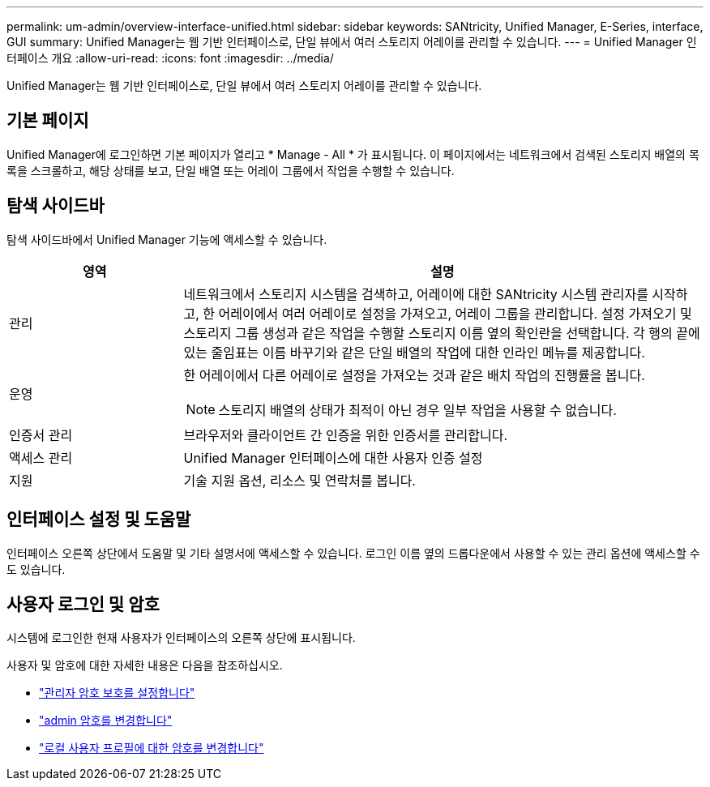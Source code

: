 ---
permalink: um-admin/overview-interface-unified.html 
sidebar: sidebar 
keywords: SANtricity, Unified Manager, E-Series, interface, GUI 
summary: Unified Manager는 웹 기반 인터페이스로, 단일 뷰에서 여러 스토리지 어레이를 관리할 수 있습니다. 
---
= Unified Manager 인터페이스 개요
:allow-uri-read: 
:icons: font
:imagesdir: ../media/


[role="lead"]
Unified Manager는 웹 기반 인터페이스로, 단일 뷰에서 여러 스토리지 어레이를 관리할 수 있습니다.



== 기본 페이지

Unified Manager에 로그인하면 기본 페이지가 열리고 * Manage - All * 가 표시됩니다. 이 페이지에서는 네트워크에서 검색된 스토리지 배열의 목록을 스크롤하고, 해당 상태를 보고, 단일 배열 또는 어레이 그룹에서 작업을 수행할 수 있습니다.



== 탐색 사이드바

탐색 사이드바에서 Unified Manager 기능에 액세스할 수 있습니다.

[cols="25h,~"]
|===
| 영역 | 설명 


 a| 
관리
 a| 
네트워크에서 스토리지 시스템을 검색하고, 어레이에 대한 SANtricity 시스템 관리자를 시작하고, 한 어레이에서 여러 어레이로 설정을 가져오고, 어레이 그룹을 관리합니다. 설정 가져오기 및 스토리지 그룹 생성과 같은 작업을 수행할 스토리지 이름 옆의 확인란을 선택합니다. 각 행의 끝에 있는 줄임표는 이름 바꾸기와 같은 단일 배열의 작업에 대한 인라인 메뉴를 제공합니다.



 a| 
운영
 a| 
한 어레이에서 다른 어레이로 설정을 가져오는 것과 같은 배치 작업의 진행률을 봅니다.

[NOTE]
====
스토리지 배열의 상태가 최적이 아닌 경우 일부 작업을 사용할 수 없습니다.

====


 a| 
인증서 관리
 a| 
브라우저와 클라이언트 간 인증을 위한 인증서를 관리합니다.



 a| 
액세스 관리
 a| 
Unified Manager 인터페이스에 대한 사용자 인증 설정



 a| 
지원
 a| 
기술 지원 옵션, 리소스 및 연락처를 봅니다.

|===


== 인터페이스 설정 및 도움말

인터페이스 오른쪽 상단에서 도움말 및 기타 설명서에 액세스할 수 있습니다. 로그인 이름 옆의 드롭다운에서 사용할 수 있는 관리 옵션에 액세스할 수도 있습니다.



== 사용자 로그인 및 암호

시스템에 로그인한 현재 사용자가 인터페이스의 오른쪽 상단에 표시됩니다.

사용자 및 암호에 대한 자세한 내용은 다음을 참조하십시오.

* link:administrator-password-protection-unified.html["관리자 암호 보호를 설정합니다"]
* link:change-admin-password-unified.html["admin 암호를 변경합니다"]
* link:../um-certificates/change-passwords-unified.html["로컬 사용자 프로필에 대한 암호를 변경합니다"]

